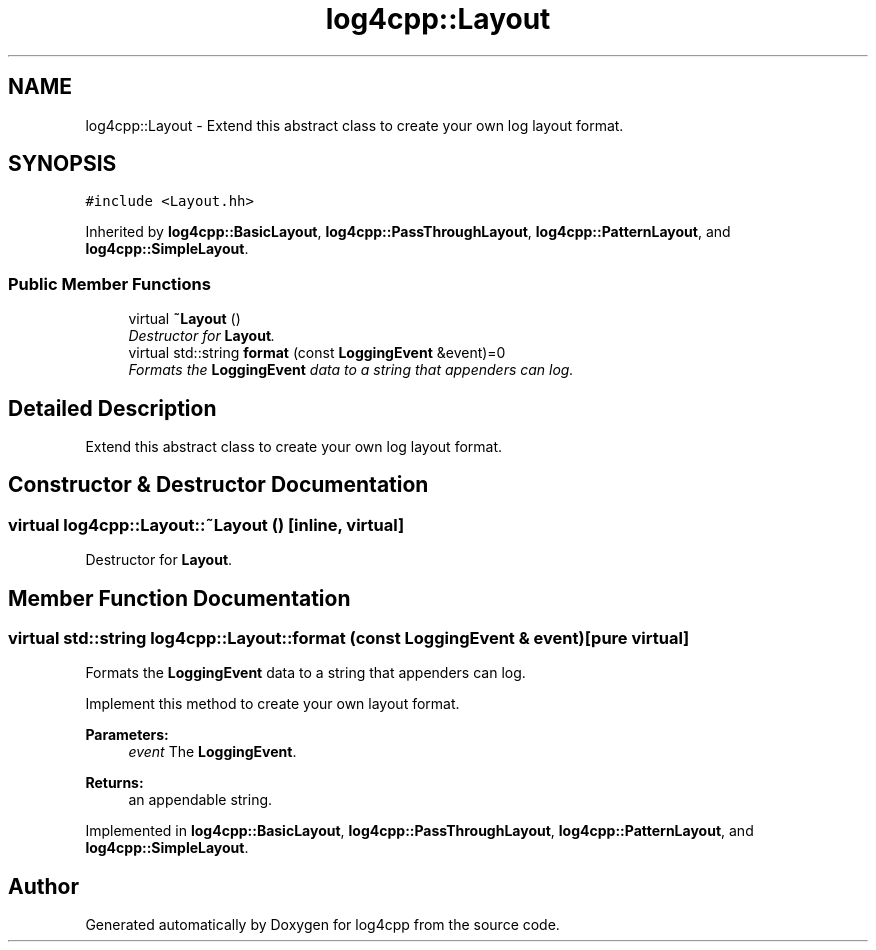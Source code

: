.TH "log4cpp::Layout" 3 "3 Oct 2012" "Version 1.0" "log4cpp" \" -*- nroff -*-
.ad l
.nh
.SH NAME
log4cpp::Layout \- Extend this abstract class to create your own log layout format.  

.PP
.SH SYNOPSIS
.br
.PP
\fC#include <Layout.hh>\fP
.PP
Inherited by \fBlog4cpp::BasicLayout\fP, \fBlog4cpp::PassThroughLayout\fP, \fBlog4cpp::PatternLayout\fP, and \fBlog4cpp::SimpleLayout\fP.
.PP
.SS "Public Member Functions"

.in +1c
.ti -1c
.RI "virtual \fB~Layout\fP ()"
.br
.RI "\fIDestructor for \fBLayout\fP. \fP"
.ti -1c
.RI "virtual std::string \fBformat\fP (const \fBLoggingEvent\fP &event)=0"
.br
.RI "\fIFormats the \fBLoggingEvent\fP data to a string that appenders can log. \fP"
.in -1c
.SH "Detailed Description"
.PP 
Extend this abstract class to create your own log layout format. 
.PP
.SH "Constructor & Destructor Documentation"
.PP 
.SS "virtual log4cpp::Layout::~Layout ()\fC [inline, virtual]\fP"
.PP
Destructor for \fBLayout\fP. 
.PP
.SH "Member Function Documentation"
.PP 
.SS "virtual std::string log4cpp::Layout::format (const \fBLoggingEvent\fP & event)\fC [pure virtual]\fP"
.PP
Formats the \fBLoggingEvent\fP data to a string that appenders can log. 
.PP
Implement this method to create your own layout format. 
.PP
\fBParameters:\fP
.RS 4
\fIevent\fP The \fBLoggingEvent\fP. 
.RE
.PP
\fBReturns:\fP
.RS 4
an appendable string. 
.RE
.PP

.PP
Implemented in \fBlog4cpp::BasicLayout\fP, \fBlog4cpp::PassThroughLayout\fP, \fBlog4cpp::PatternLayout\fP, and \fBlog4cpp::SimpleLayout\fP.

.SH "Author"
.PP 
Generated automatically by Doxygen for log4cpp from the source code.
